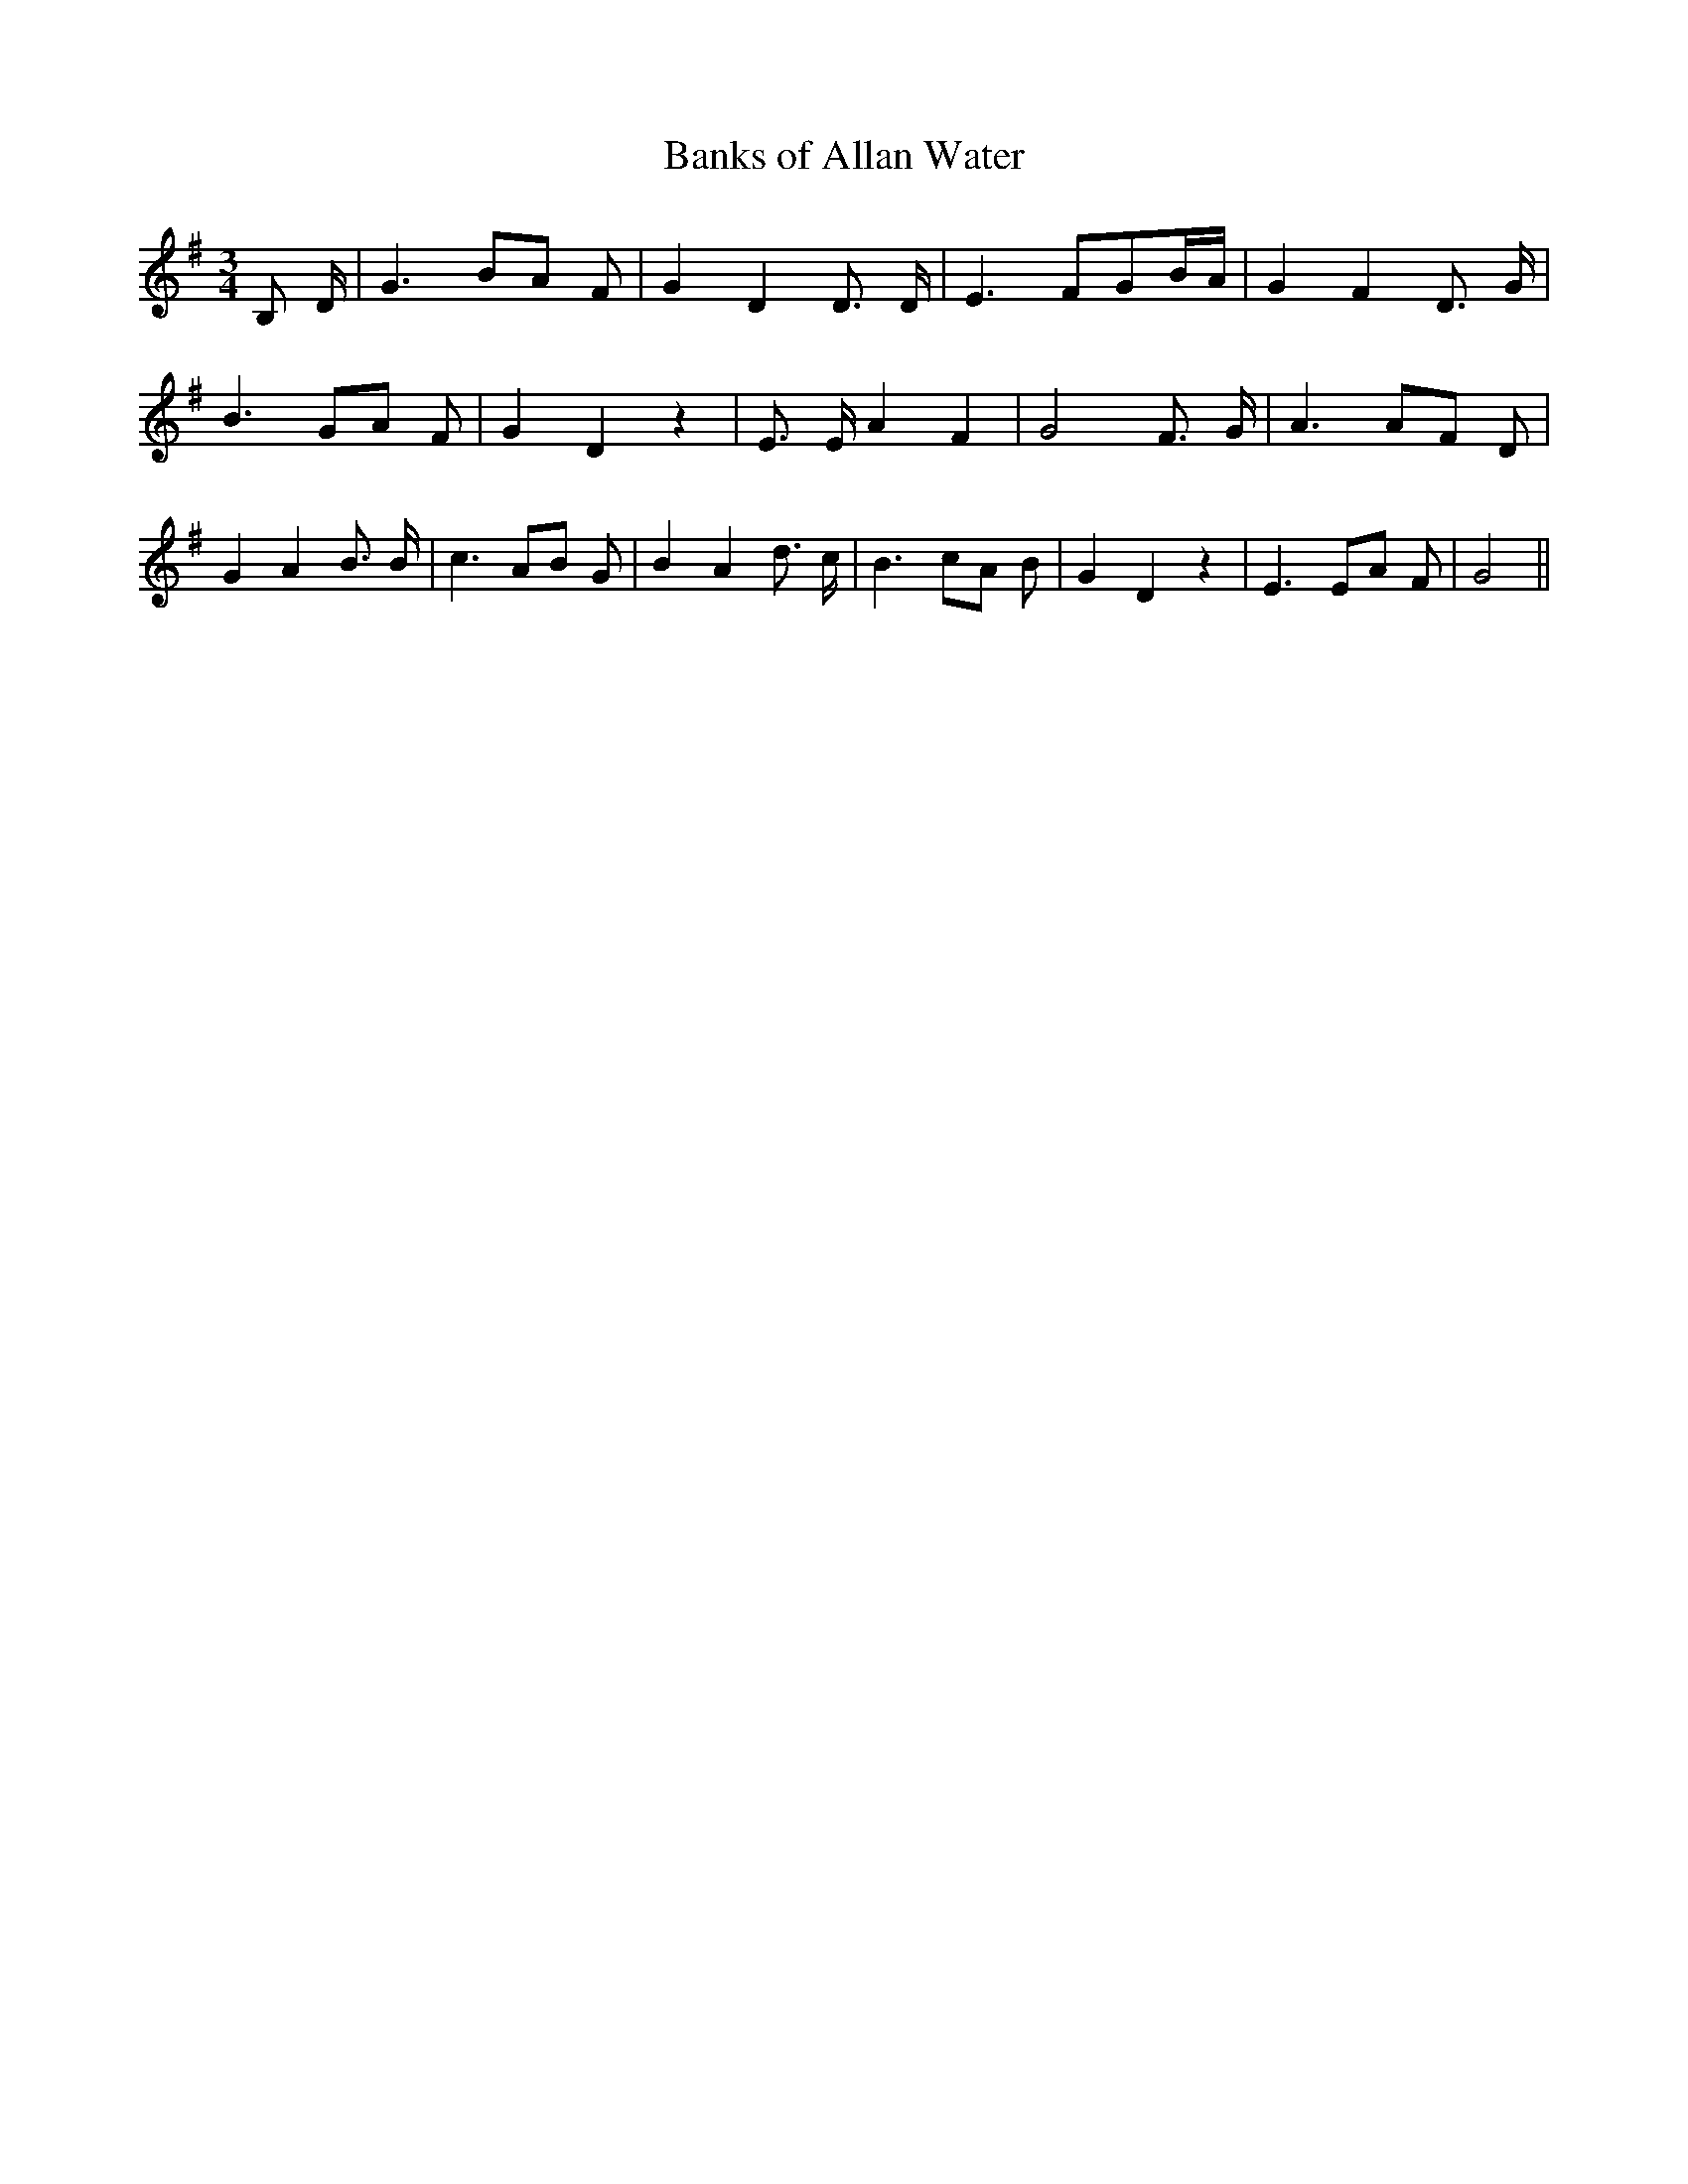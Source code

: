 % Generated more or less automatically by swtoabc by Erich Rickheit KSC
X:1
T:Banks of Allan Water
M:3/4
L:1/8
K:G
 B, D/2| G3 BA F| G2 D2 D3/2 D/2| E3 FGB/2-A/2| G2- F2 D3/2 G/2| B3 GA F|\
 G2 D2 z2| E3/2 E/2 A2 F2| G4 F3/2 G/2| A3 AF D| G2 A2 B3/2 B/2| c3 AB G|\
 B2- A2 d3/2 c/2| B3 cA B| G2 D2 z2| E3 EA F| G4||

